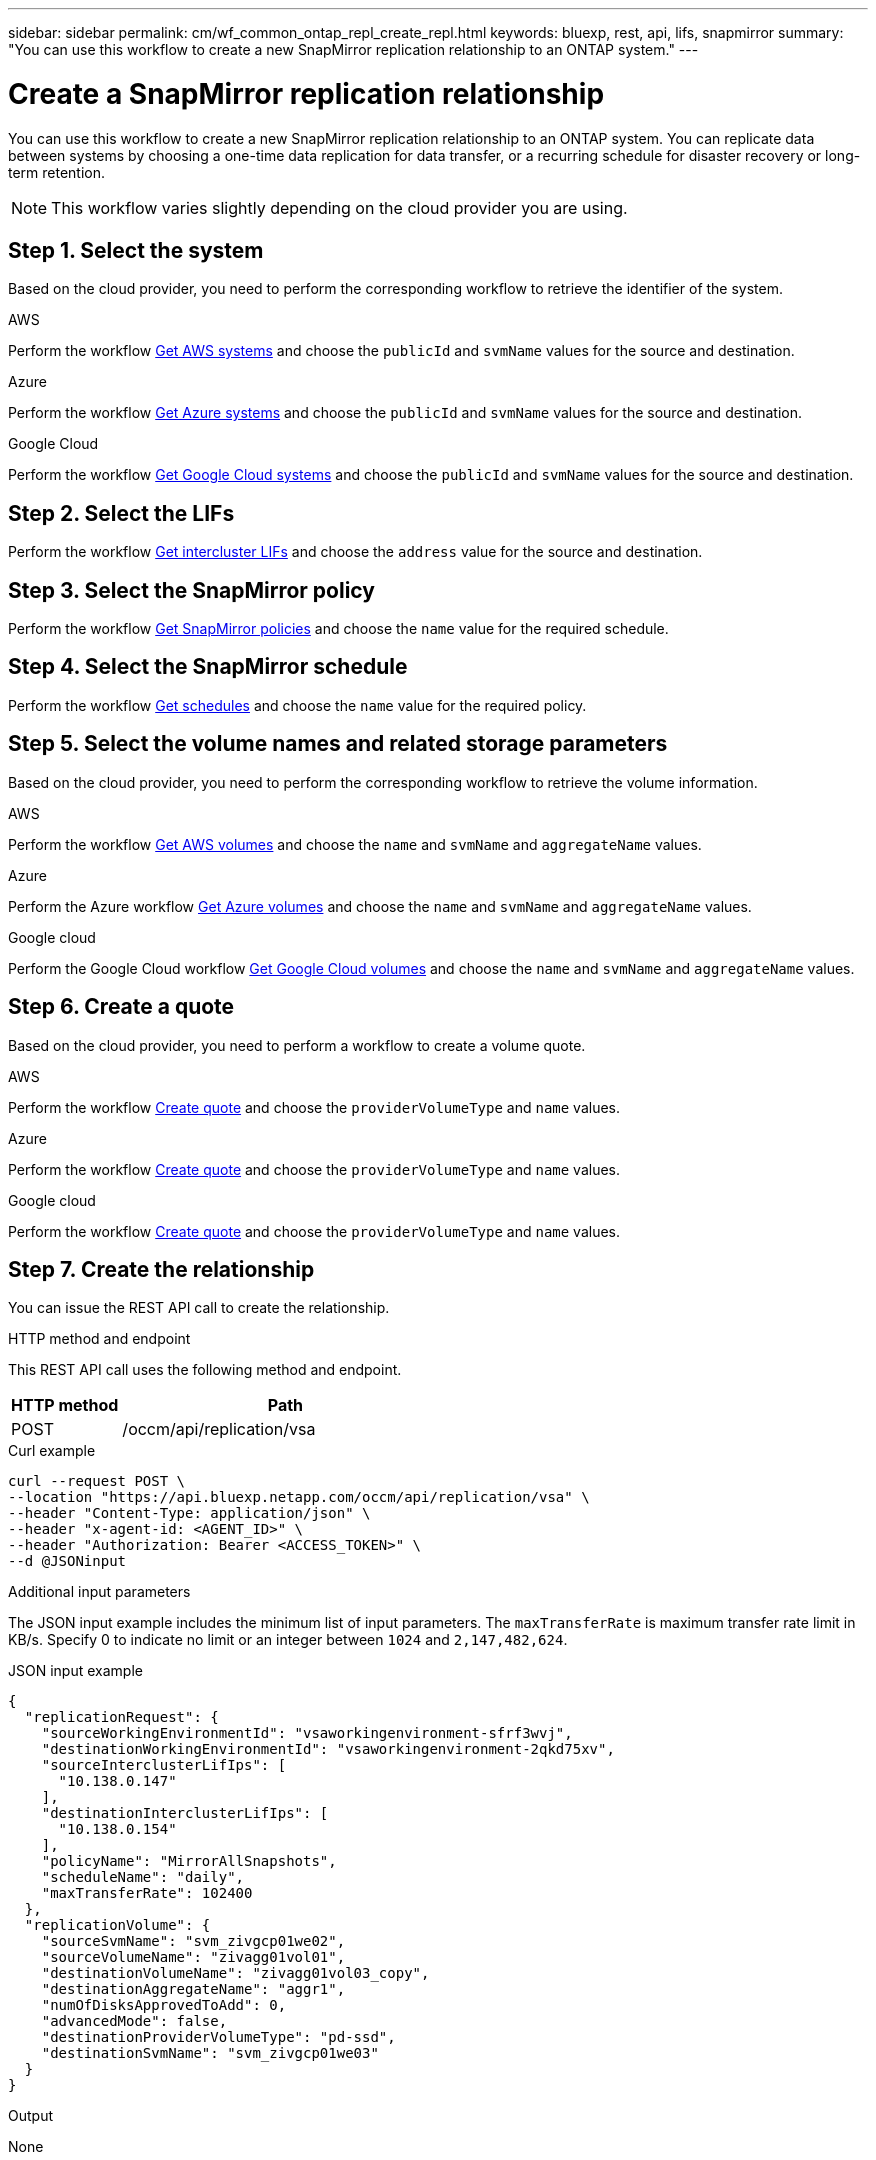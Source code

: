 ---
sidebar: sidebar
permalink: cm/wf_common_ontap_repl_create_repl.html
keywords: bluexp, rest, api, lifs, snapmirror
summary: "You can use this workflow to create a new SnapMirror replication relationship to an ONTAP system."
---

= Create a SnapMirror replication relationship
:hardbreaks:
:nofooter:
:icons: font
:linkattrs:
:imagesdir: ../media/

[.lead]
You can use this workflow to create a new SnapMirror replication relationship to an ONTAP system. You can replicate data between systems by choosing a one-time data replication for data transfer, or a recurring schedule for disaster recovery or long-term retention.

[NOTE]
This workflow varies slightly depending on the cloud provider you are using.

== Step 1. Select the system
Based on the cloud provider, you need to perform the corresponding workflow to retrieve the identifier of the system.

[role="tabbed-block"]
====
.AWS
--
Perform the workflow link:wf_aws_cloud_get_wes.html[Get AWS systems] and choose the `publicId` and `svmName` values for the source and destination.
--
.Azure
--
Perform the workflow link:wf_aws_cloud_get_wes.html[Get Azure systems] and choose the `publicId` and `svmName` values for the source and destination.
--
.Google Cloud
--
Perform the workflow link:wf_aws_cloud_get_wes.html[Get Google Cloud systems] and choose the `publicId` and `svmName` values for the source and destination.
--
====

== Step 2. Select the LIFs

Perform the workflow link:wf_common_ontap_repl_get_ic_lifs.html[Get intercluster LIFs] and choose the `address` value for the source and destination.

== Step 3. Select the SnapMirror policy

Perform the workflow link:wf_common_ontap_md_get_snapmirror_policies.html[Get SnapMirror policies] and choose the `name` value for the required schedule.

== Step 4. Select the SnapMirror schedule

Perform the workflow link:wf_common_ontap_repl_get_we_schedules.html[Get schedules] and choose the `name` value for the required policy.

== Step 5. Select the volume names and related storage parameters

Based on the cloud provider, you need to perform the corresponding workflow to retrieve the volume information.

[role="tabbed-block"]
====
.AWS
--
Perform the workflow link:wf_aws_ontap_get_volumes.html[Get AWS volumes] and choose the `name` and `svmName` and `aggregateName` values.
--
.Azure
--
Perform the Azure workflow link:wf_azure_ontap_get_volumes.html[Get Azure volumes] and choose the `name` and `svmName` and `aggregateName` values.
--
.Google cloud
--
Perform the Google Cloud workflow link:wf_gcp_ontap_get_volumes.html[Get Google Cloud volumes] and choose the `name` and `svmName` and `aggregateName` values.
--
====

== Step 6. Create a quote

Based on the cloud provider, you need to perform a workflow to create a volume quote.

[role="tabbed-block"]
====
.AWS
--
Perform the workflow link:wf_aws_ontap_create_quote.html[Create quote] and choose the `providerVolumeType` and `name` values.
--
.Azure
--
Perform the workflow link:wf_azure_ontap_create_quote.html[Create quote] and choose the `providerVolumeType` and `name` values.
--
.Google cloud
--
Perform the workflow link:wf_gcp_ontap_create_quote.html[Create quote] and choose the `providerVolumeType` and `name` values.
--
====

== Step 7. Create the relationship

You can issue the REST API call to create the relationship.

.HTTP method and endpoint

This REST API call uses the following method and endpoint.

[cols="25,75"*,options="header"]
|===
|HTTP method
|Path
|POST
|/occm/api/replication/vsa
|===

.Curl example
[source,curl]
curl --request POST \
--location "https://api.bluexp.netapp.com/occm/api/replication/vsa" \
--header "Content-Type: application/json" \
--header "x-agent-id: <AGENT_ID>" \
--header "Authorization: Bearer <ACCESS_TOKEN>" \
--d @JSONinput

.Additional input parameters


The JSON input example includes the minimum list of input parameters. The `maxTransferRate` is maximum transfer rate limit in KB/s. Specify 0 to indicate no limit or an integer between `1024` and `2,147,482,624`.

.JSON input example
[source,json]
{
  "replicationRequest": {
    "sourceWorkingEnvironmentId": "vsaworkingenvironment-sfrf3wvj",
    "destinationWorkingEnvironmentId": "vsaworkingenvironment-2qkd75xv",
    "sourceInterclusterLifIps": [
      "10.138.0.147"
    ],
    "destinationInterclusterLifIps": [
      "10.138.0.154"
    ],
    "policyName": "MirrorAllSnapshots",
    "scheduleName": "daily",
    "maxTransferRate": 102400
  },
  "replicationVolume": {
    "sourceSvmName": "svm_zivgcp01we02",
    "sourceVolumeName": "zivagg01vol01",
    "destinationVolumeName": "zivagg01vol03_copy",
    "destinationAggregateName": "aggr1",
    "numOfDisksApprovedToAdd": 0,
    "advancedMode": false,
    "destinationProviderVolumeType": "pd-ssd",
    "destinationSvmName": "svm_zivgcp01we03"
  }
}

.Output

None
